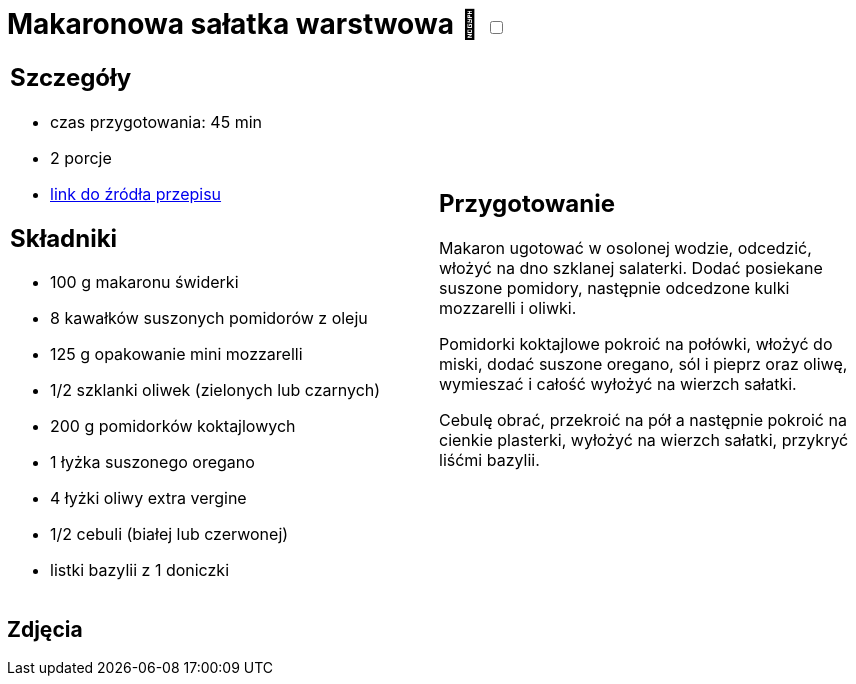 = Makaronowa sałatka warstwowa 🌱 +++ <label class="switch">  <input data-status="off" type="checkbox" >  <span class="slider round"></span></label>+++ 

[cols=".<a,.<a"]
[frame=none]
[grid=none]
|===
|
== Szczegóły
* czas przygotowania: 45 min
* 2 porcje
* https://www.kwestiasmaku.com/przepis/makaronowa-salatka-warstwowa[link do źródła przepisu]

== Składniki
* 100 g makaronu świderki
* 8 kawałków suszonych pomidorów z oleju
* 125 g opakowanie mini mozzarelli
* 1/2 szklanki oliwek (zielonych lub czarnych)
* 200 g pomidorków koktajlowych
* 1 łyżka suszonego oregano
* 4 łyżki oliwy extra vergine
* 1/2 cebuli (białej lub czerwonej)
* listki bazylii z 1 doniczki

|
== Przygotowanie
Makaron ugotować w osolonej wodzie, odcedzić, włożyć na dno szklanej salaterki. Dodać posiekane suszone pomidory, następnie odcedzone kulki mozzarelli i oliwki.

Pomidorki koktajlowe pokroić na połówki, włożyć do miski, dodać suszone oregano, sól i pieprz oraz oliwę, wymieszać i całość wyłożyć na wierzch sałatki.

Cebulę obrać, przekroić na pół a następnie pokroić na cienkie plasterki, wyłożyć na wierzch sałatki, przykryć liśćmi bazylii.

|===

[.text-center]
== Zdjęcia
